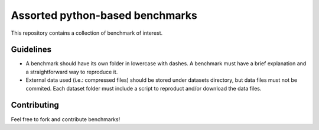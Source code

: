 ================================
Assorted python-based benchmarks
================================

This repository contains a collection of benchmark of interest.

Guidelines
==========

* A benchmark should have its own folder in lowercase with dashes. A benchmark
  must have a brief explanation and a straightforward way to reproduce it.
* External data used (i.e.: compressed files) should be stored under datasets
  directory, but data files must not be commited. Each dataset folder must
  include a script to reproduct and/or download the data files.

Contributing
============

Feel free to fork and contribute benchmarks!

